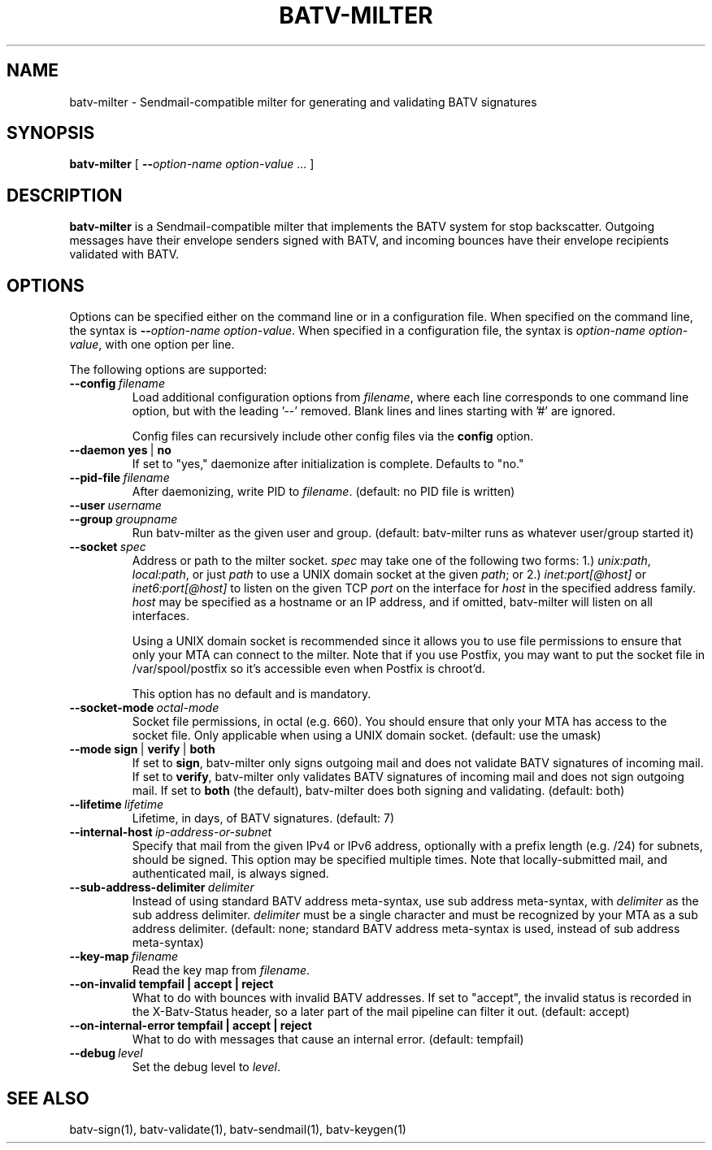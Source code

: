 .TH "BATV-MILTER" "8" "2014-08-26" "Andrew Ayer" "BATV-TOOLS"
.SH "NAME"
batv-milter \- Sendmail-compatible milter for generating and validating BATV signatures
.SH "SYNOPSIS"
.nf
\fBbatv-milter\fR [ \fB\-\-\fIoption-name\fR\fB \fIoption-value\fR ... ]
.fi
.SH "DESCRIPTION"
\fBbatv-milter\fR is a Sendmail-compatible milter that implements the BATV system for stop backscatter. Outgoing messages have their envelope senders signed with BATV, and incoming bounces have their envelope recipients validated with BATV.
.SH "OPTIONS"
Options can be specified either on the command line or in a configuration file.  When specified on the command line, the syntax is \fB\-\-\fIoption-name\fR\fB \fIoption-value\fR.  When specified in a configuration file, the syntax is \fB\fIoption-name\fR\fB \fIoption-value\fR, with one option per line.
.LP
The following options are supported:
.TP
.BI \-\-config \ \fIfilename\fR
Load additional configuration options from \fIfilename\fR, where each line corresponds
to one command line option, but with the leading '--' removed.  Blank lines and lines
starting with '#' are ignored.

Config files can recursively include other config files via the \fBconfig\fR option.
.TP
.BI \-\-daemon \ \fByes\fR\ |\ \fBno\fR
If set to "yes," daemonize after initialization is complete.  Defaults to "no."
.TP
.BI --pid-file \ \fIfilename\fR
After daemonizing, write PID to \fIfilename\fR. (default: no PID file is written)
.TP
.BI --user \ \fIusername\fR
.TP
.BI --group \ \fIgroupname\fR
Run batv-milter as the given user and group. (default: batv-milter runs as whatever user/group started it)
.TP
.BI --socket \ \fIspec\fR
Address or path to the milter socket.  \fIspec\fR may take one of the following two forms: 1.) \fIunix:\fIpath\fR, \fIlocal:\fIpath\fR, or just \fIpath\fR to use a UNIX domain socket at the given \fIpath\fR; or 2.) \fIinet:port[@host]\fR or \fIinet6:port[@host]\fR to listen on the given TCP \fIport\fR on the interface for \fIhost\fR in the specified address family.  \fIhost\fR may be specified as a hostname or an IP address, and if omitted, batv-milter will listen on all interfaces.

Using a UNIX domain socket is recommended since it allows you to use file permissions to ensure that only your MTA can connect to the milter.  Note that if you use Postfix, you may want to put the socket file in /var/spool/postfix so it's accessible even when Postfix is chroot'd.

This option has no default and is mandatory.
.TP
.BI --socket-mode \ \fIoctal-mode\fR
Socket file permissions, in octal (e.g. 660).  You should ensure that only your MTA has access to the socket file. Only applicable when using a UNIX domain socket. (default: use the umask)
.TP
.BI --mode \ \fBsign\fR\ |\ \fBverify\fR\ |\ \fBboth\fR
If set to \fBsign\fR, batv-milter only signs outgoing mail and does not validate BATV signatures of incoming mail.  If set to \fBverify\fR, batv-milter only validates BATV signatures of incoming mail and does not sign outgoing mail.  If set to \fBboth\fR (the default), batv-milter does both signing and validating. (default: both)
.TP
.BI --lifetime \ \fIlifetime\fR
Lifetime, in days, of BATV signatures. (default: 7)
.TP
.BI --internal-host \ \fIip-address-or-subnet\fR
Specify that mail from the given IPv4 or IPv6 address, optionally with a prefix length (e.g. /24) for subnets, should be signed.  This option may be specified multiple times.  Note that locally-submitted mail, and authenticated mail, is always signed.
.TP
.BI --sub-address-delimiter \ \fIdelimiter\fR
Instead of using standard BATV address meta-syntax, use sub address meta-syntax, with \fIdelimiter\fR as the sub address delimiter.  \fIdelimiter\fR must be a single character and must be recognized by your MTA as a sub address delimiter. (default: none; standard BATV address meta-syntax is used, instead of sub address meta-syntax)
.TP
.BI --key-map \ \fIfilename\fR
Read the key map from \fIfilename\fR.
.TP
.BI --on-invalid \ \fBtempfail\fR \ | \ \fBaccept\fR \ | \ \fBreject\fR
What to do with bounces with invalid BATV addresses.  If set to "accept", the invalid status is recorded in the X-Batv-Status header, so a later part of the mail pipeline can filter it out.  (default: accept)
.TP
.BI --on-internal-error \ \fBtempfail\fR \ | \ \fBaccept\fR \ | \ \fBreject\fR
What to do with messages that cause an internal error. (default: tempfail)
.TP
.BI --debug \ \fIlevel\fR
Set the debug level to \fIlevel\fR.
.SH "SEE ALSO"
batv-sign(1), batv-validate(1), batv-sendmail(1), batv-keygen(1)
